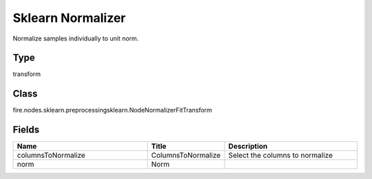 Sklearn Normalizer
=========== 

Normalize samples individually to unit norm.

Type
--------- 

transform

Class
--------- 

fire.nodes.sklearn.preprocessingsklearn.NodeNormalizerFitTransform

Fields
--------- 

.. list-table::
      :widths: 10 5 10
      :header-rows: 1

      * - Name
        - Title
        - Description
      * - columnsToNormalize
        - ColumnsToNormalize
        - Select the columns to normalize
      * - norm
        - Norm
        - 




